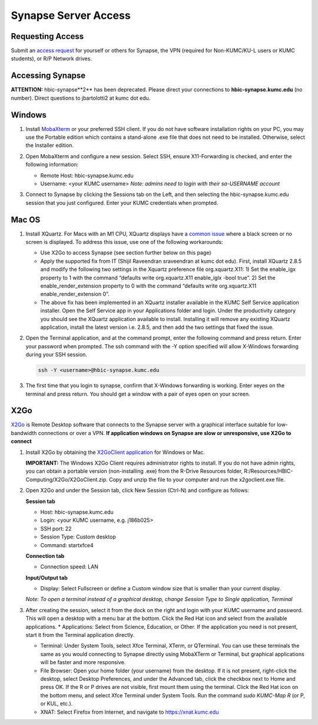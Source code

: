 Synapse Server Access
======================

.. _synapse_request_access:

Requesting Access
-----------------------

Submit an `access request <https://redcap.kumc.edu/surveys/?s=R7PCHA3PNL>`_ for yourself or others for Synapse, the VPN (required for Non-KUMC/KU-L users or KUMC students), or R/P Network drives.

.. _synapse_access:

Accessing Synapse
------------------------

**ATTENTION:** hbic-synapse**2** has been deprecated. Please direct your connections to **hbic-synapse.kumc.edu** (no number). Direct questions to jbartolotti2 at kumc dot edu.

Windows
----------------------

#. Install `MobaXterm <https://mobaxterm.mobatek.net/download-home-edition.html>`_ or your preferred SSH client. If you do not have software installation rights on your PC, you may use the Portable edition which contains a stand-alone .exe file that does not need to be installed. Otherwise, select the Installer edition.
#. Open MobaXterm and configure a new session. Select SSH, ensure X11-Forwarding is checked, and enter the following information:
   
   * Remote Host: hbic-synapse.kumc.edu
   
   * Username: <your KUMC username> *Note: admins need to login with their sa-USERNAME account*

   .. image:: media/mobaxterm_1.png
     :width: 800
     :alt: A screenshot of MobaXterm. A red circle is drawn around the "Session" button on the top row of the application. A pop-up window titled "Session settings" is opened, and there is a red circle drawn around the "SSH" tab. In the section Basic SSH settings, the field Remote host is circled and contains the text "hbic-synapse.kumc.edu". A red circle is drawn around the specify username field. The filed is checked and contains an example username, a123b456. In the panel below, the "Advanced SSH settings" tab is selected. A red circle is drawn around the option X-11 forwarding, and this option is checked.

#. Connect to Synapse by clicking the Sessions tab on the Left, and then selecting the hbic-synapse.kumc.edu session that you just configured. Enter your KUMC credentials when prompted.

Mac OS
-------------------------

#. Install XQuartz. For Macs with an M1 CPU, XQuartz displays have a `common issue <https://github.com/XQuartz/XQuartz/issues/31>`_ where a black screen or no screen is displayed. To address this issue, use one of the following workarounds:

   * Use X2Go to access Synapse (see section further below on this page)
   
   * Apply the supported fix from IT (Shijil Raveendran sraveendran at kumc dot edu). First, install XQuartz 2.8.5 and modify the following two settings in the Xquartz preference file org.xquartz.X11: 1) Set the enable_igx property to 1 with the command “defaults write org.xquartz.X11 enable_iglx -bool true”. 2) Set the enable_render_extension property to 0 with the command “defaults write org.xquartz.X11 enable_render_extension 0”.
   
   * The above fix has been implemented in an XQuartz installer available in the KUMC Self Service application installer. Open the Self Service app in your Applications folder and login. Under the productivity category you should see the XQuartz application available to install. Installing it will remove any existing XQuartz application, install the latest version i.e. 2.8.5, and then add the two settings that fixed the issue.

   .. image:: media/xquartz2.png
     :width: 800
     :alt: A screenshot of the KUMC Self Service application installer. A red box is drawn around the "Productivity" item in the category list on the left hand pane. In the productivity category, a red box is drawn around the entry for XQuartz, which includes the button Reinstall.

#. Open the Terminal application, and at the command prompt, enter the following command and press return. Enter your password when prompted. The ssh command with the -Y option specified will allow X-Windows forwarding during your SSH session.

   .. code-block:: console

     ssh -Y <username>@hbic-synapse.kumc.edu



#. The first time that you login to synapse, confirm that X-Windows forwarding is working. Enter xeyes on the terminal and press return. You should get a window with a pair of eyes open on your screen.

   .. image:: media/xeyes.jpg
     :width: 200
     :alt: The xeyes window, showing eyes that follow the user's cursor around the screen.


X2Go
------------------------------

`X2Go <https://wiki.x2go.org/doku.php/doc:newtox2go>`_ is Remote Desktop software that connects to the Synapse server with a graphical interface suitable for low-bandwidth connections or over a VPN. **If application windows on Synapse are slow or unresponsive, use X2Go to connect**

#. Install X2Go by obtaining the `X2GoClient application <https://wiki.x2go.org/doku.php/doc:installation:x2goclient>`_ for Windows or Mac. 

   **IMPORTANT:** The Windows X2Go Client requires administrator rights to install. If you do not have admin rights, you can obtain a portable version (non-installing .exe) from the R-Drive Resources folder, R:/Resources/HBIC-Computing/X2Go/X2GoClient.zip. Copy and unzip the file to your computer and run the x2goclient.exe file.

#. Open X2Go and under the Session tab, click New Session (Ctrl-N) and configure as follows: 

   **Session tab**

   * Host: hbic-synapse.kumc.edu

   * Login: <your KUMC username, e.g. j186b025>

   * SSH port: 22

   * Session Type: Custom desktop

   * Command: startxfce4

   **Connection tab**

   * Connection speed: LAN

   **Input/Output tab**

   * Display: Select Fullscreen or define a Custom window size that is smaller than your current display.

   *Note: To open a terminal instead of a graphical desktop, change Session Type to Single application, Terminal*

#. After creating the session, select it from the dock on the right and login with your KUMC username and password. This will open a desktop with a menu bar at the bottom. Click the Red Hat icon and select from the available applications. 
   * Applications: Select from Science, Education, or Other. If the application you need is not present, start it from the Terminal application directly.
   
   * Terminal: Under System Tools, select Xfce Terminal, XTerm, or QTerminal. You can use these terminals the same as you would connecting to Synapse directly using MobaXTerm or Terminal, but graphical applications will be faster and more responsive.

   * File Browser: Open your home folder (your username) from the desktop. If it is not present, right-click the desktop, select Desktop Preferences, and under the Advanced tab, click the checkbox next to Home and press OK. If the R or P drives are not visible, first mount them using the terminal. Click the Red Hat icon on the bottom menu, and select Xfce Terminal under System Tools. Run the command *sudo KUMC-Map R* (or P, or KUL, etc.).

   * XNAT: Select Firefox from Internet, and navigate to https://xnat.kumc.edu
